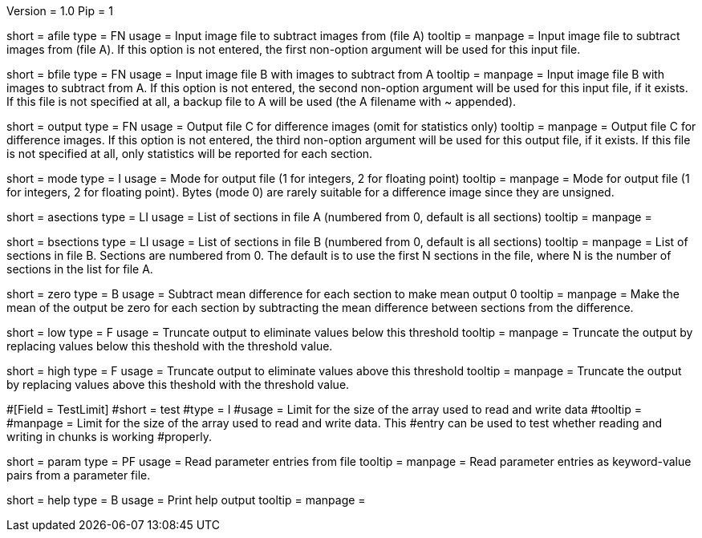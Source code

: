 Version = 1.0
Pip = 1

[Field = AFileSubtractFrom]
short = afile
type = FN
usage = Input image file to subtract images from (file A)
tooltip = 
manpage = Input image file to subtract images from (file A).  If this option
is not entered, the first non-option argument will be used for this input
file.

[Field = BFileSubtractOff]
short = bfile
type = FN
usage = Input image file B with images to subtract from A
tooltip = 
manpage = Input image file B with images to subtract from A.  If this option
is not entered, the second non-option argument will be used for this input
file, if it exists.  If this file is
not specified at all, a backup file to A will be used (the A filename with ~ 
appended).

[Field = OutputFile]
short = output
type = FN
usage = Output file C for difference images (omit for statistics only)
tooltip = 
manpage = Output file C for difference images.  If this option
is not entered, the third non-option argument will be used for this output
file, if it exists.  If this file is not
specified at all, only statistics will be 
reported for each section.

[Field = ModeOfOutput]
short = mode
type = I
usage = Mode for output file (1 for integers, 2 for floating point)
tooltip = 
manpage = Mode for output file (1 for integers, 2 for floating point).  Bytes
(mode 0) are rarely suitable for a difference image since they are unsigned.

[Field = ASectionList]
short = asections
type = LI
usage = List of sections in file A (numbered from 0, default is all sections)
tooltip = 
manpage = 

[Field = BSectionList]
short = bsections
type = LI
usage = List of sections in file B (numbered from 0, default is all sections)
tooltip = 
manpage = List of sections in file B.  Sections are numbered from 0.  The
default is to use the first N sections in the file, where N is the number
of sections in the list for file A.

[Field = ZeroMeanOutput]
short = zero
type = B
usage = Subtract mean difference for each section to make mean output 0
tooltip = 
manpage = Make the mean of the output be zero for each section by subtracting
the mean difference between sections from the difference.

[Field = LowThreshold]
short = low
type = F
usage = Truncate output to eliminate values below this threshold
tooltip = 
manpage = Truncate the output by replacing values below this theshold with
the threshold value.

[Field = HighThreshold]
short = high
type = F
usage = Truncate output to eliminate values above this threshold
tooltip = 
manpage = Truncate the output by replacing values above this theshold with
the threshold value.

#[Field = TestLimit]
#short = test
#type = I
#usage = Limit for the size of the array used to read and write data
#tooltip = 
#manpage = Limit for the size of the array used to read and write data.  This
#entry can be used to test whether reading and writing in chunks is working
#properly.

[Field = ParameterFile]
short = param
type = PF
usage = Read parameter entries from file
tooltip = 
manpage = Read parameter entries as keyword-value pairs from a parameter file.

[Field = usage]
short = help
type = B
usage = Print help output
tooltip = 
manpage = 
